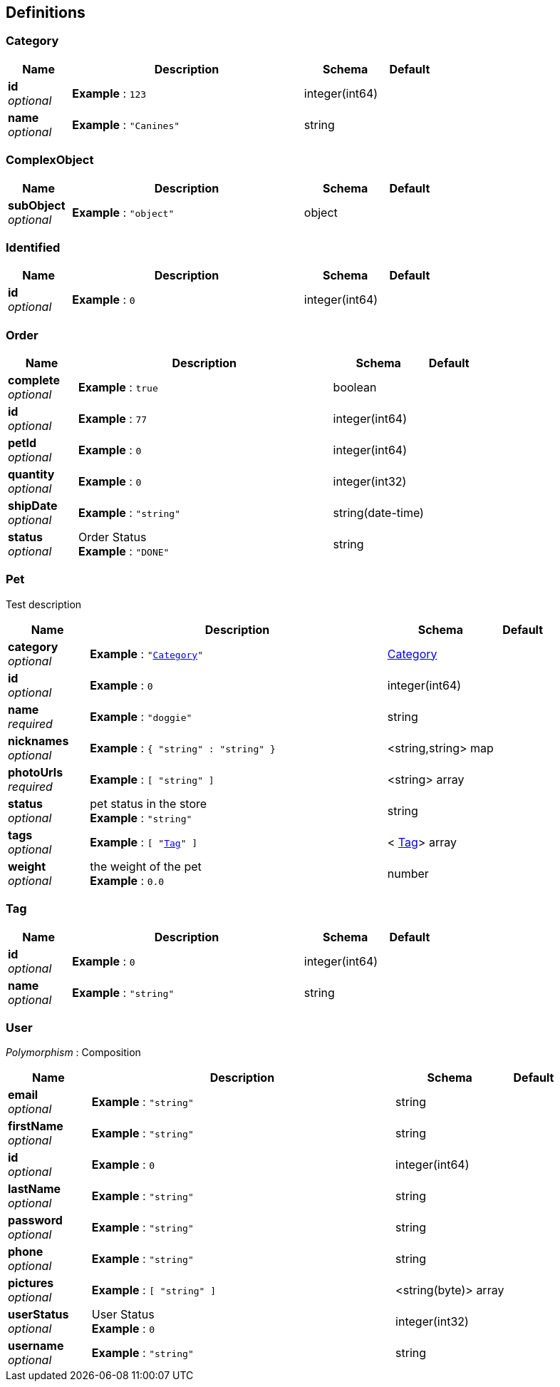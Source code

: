 
[[_definitions]]
== Definitions

[[_category]]
=== Category

[options="header", cols=".^3,.^11,.^4,.^2"]
|===
|Name|Description|Schema|Default
|*id* +
_optional_|*Example* : `123`|integer(int64)|
|*name* +
_optional_|*Example* : `"Canines"`|string|
|===


[[_complexobject]]
=== ComplexObject

[options="header", cols=".^3,.^11,.^4,.^2"]
|===
|Name|Description|Schema|Default
|*subObject* +
_optional_|*Example* : `"object"`|object|
|===


[[_identified]]
=== Identified

[options="header", cols=".^3,.^11,.^4,.^2"]
|===
|Name|Description|Schema|Default
|*id* +
_optional_|*Example* : `0`|integer(int64)|
|===


[[_order]]
=== Order

[options="header", cols=".^3,.^11,.^4,.^2"]
|===
|Name|Description|Schema|Default
|*complete* +
_optional_|*Example* : `true`|boolean|
|*id* +
_optional_|*Example* : `77`|integer(int64)|
|*petId* +
_optional_|*Example* : `0`|integer(int64)|
|*quantity* +
_optional_|*Example* : `0`|integer(int32)|
|*shipDate* +
_optional_|*Example* : `"string"`|string(date-time)|
|*status* +
_optional_|Order Status +
*Example* : `"DONE"`|string|
|===


[[_pet]]
=== Pet
Test description


[options="header", cols=".^3,.^11,.^4,.^2"]
|===
|Name|Description|Schema|Default
|*category* +
_optional_|*Example* : `"<<_category>>"`|<<_category,Category>>|
|*id* +
_optional_|*Example* : `0`|integer(int64)|
|*name* +
_required_|*Example* : `"doggie"`|string|
|*nicknames* +
_optional_|*Example* : `{
  "string" : "string"
}`|<string,string> map|
|*photoUrls* +
_required_|*Example* : `[ "string" ]`|<string> array|
|*status* +
_optional_|pet status in the store +
*Example* : `"string"`|string|
|*tags* +
_optional_|*Example* : `[ "<<_tag>>" ]`|< <<_tag,Tag>>> array|
|*weight* +
_optional_|the weight of the pet +
*Example* : `0.0`|number|
|===


[[_tag]]
=== Tag

[options="header", cols=".^3,.^11,.^4,.^2"]
|===
|Name|Description|Schema|Default
|*id* +
_optional_|*Example* : `0`|integer(int64)|
|*name* +
_optional_|*Example* : `"string"`|string|
|===


[[_user]]
=== User
[%hardbreaks]
_Polymorphism_ : Composition


[options="header", cols=".^3,.^11,.^4,.^2"]
|===
|Name|Description|Schema|Default
|*email* +
_optional_|*Example* : `"string"`|string|
|*firstName* +
_optional_|*Example* : `"string"`|string|
|*id* +
_optional_|*Example* : `0`|integer(int64)|
|*lastName* +
_optional_|*Example* : `"string"`|string|
|*password* +
_optional_|*Example* : `"string"`|string|
|*phone* +
_optional_|*Example* : `"string"`|string|
|*pictures* +
_optional_|*Example* : `[ "string" ]`|<string(byte)> array|
|*userStatus* +
_optional_|User Status +
*Example* : `0`|integer(int32)|
|*username* +
_optional_|*Example* : `"string"`|string|
|===



